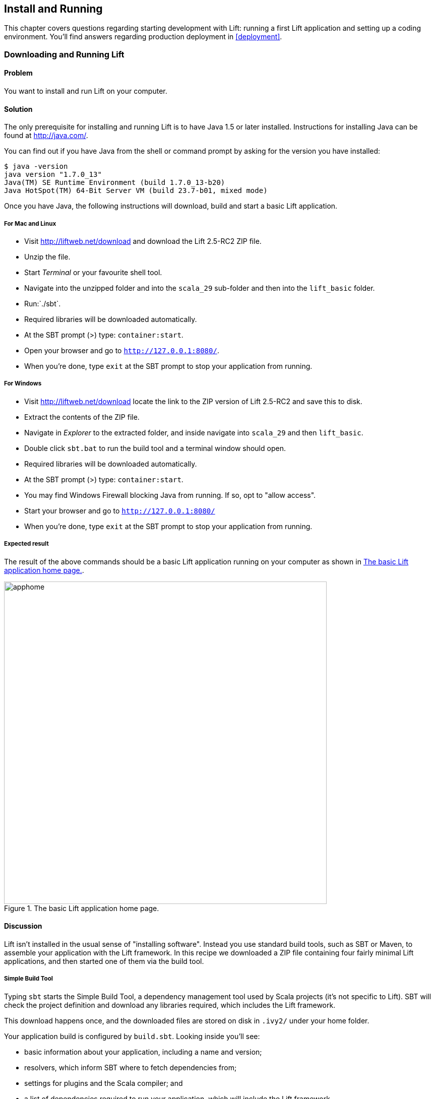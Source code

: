 [[InstallAndRunning]]
Install and Running
-------------------

This chapter covers questions regarding starting development with Lift: running a first Lift application and setting up a coding environment. You'll find answers regarding production deployment in <<deployment>>.

[[DownloadAndRun]]
Downloading and Running Lift
~~~~~~~~~~~~~~~~~~~~~~~~~~~~

Problem
^^^^^^^

You want to install and run Lift on your computer.

Solution
^^^^^^^^

The only prerequisite for installing and running Lift is to have Java
1.5 or later installed. Instructions for installing Java can be found at
http://java.com/[http://java.com/].

You can find out if you have Java from the shell or command prompt by asking for the version you have installed:

----------------------------------------------------------------
$ java -version
java version "1.7.0_13"
Java(TM) SE Runtime Environment (build 1.7.0_13-b20)
Java HotSpot(TM) 64-Bit Server VM (build 23.7-b01, mixed mode)
----------------------------------------------------------------

Once you have Java, the following instructions will download, build and
start a basic Lift application.

For Mac and Linux
+++++++++++++++++

* Visit http://liftweb.net/download[http://liftweb.net/download] and download the Lift 2.5-RC2 ZIP file.
* Unzip the file.
* Start _Terminal_ or your favourite shell tool.
* Navigate into the unzipped folder and into the `scala_29` sub-folder and then into the `lift_basic` folder.
* Run:`./sbt`.
* Required libraries will be downloaded automatically.
* At the SBT prompt (>) type: `container:start`.
* Open your browser and go to `http://127.0.0.1:8080/`.
* When you're done, type `exit` at the SBT prompt to stop your application from running.

For Windows
+++++++++++

* Visit http://liftweb.net/download[http://liftweb.net/download] locate the link to the ZIP version of Lift 2.5-RC2 and save this to disk.
* Extract the contents of the ZIP file.
* Navigate in _Explorer_ to the extracted folder, and inside navigate into `scala_29` and then `lift_basic`.
* Double click `sbt.bat` to run the build tool and a terminal window should open.
* Required libraries will be downloaded automatically.
* At the SBT prompt (>) type: `container:start`.
* You may find Windows Firewall blocking Java from running. If so, opt to "allow access".
* Start your browser and go to `http://127.0.0.1:8080/`
* When you're done, type `exit` at the SBT prompt to stop your application from running.

Expected result
+++++++++++++++

The result of the above commands should be a basic Lift application running on
your computer as shown in <<LiftBasicScreenshot>>.

[[LiftBasicScreenshot]]
.The basic Lift application home page.
image::images/apphome.png[width=640]


Discussion
^^^^^^^^^^

Lift isn't installed in the usual sense of "installing software".
Instead you use standard build tools, such as SBT or Maven, to assemble your application with the Lift framework. In this recipe we downloaded a ZIP file containing four fairly minimal Lift applications, and then started one of them via the build tool.

Simple Build Tool
+++++++++++++++++

Typing `sbt` starts the Simple Build Tool, a dependency management
tool used by Scala projects (it's not specific to Lift).  SBT will check the project definition and download any libraries required, which includes the Lift framework.

This download happens once, and the downloaded
files are stored on disk in `.ivy2/` under your home folder.

Your application build is configured by `build.sbt`.  Looking inside you'll see:

* basic information about your application, including a name and version;
* resolvers, which inform SBT where to fetch dependencies from;
* settings for plugins and the Scala compiler; and
* a list of dependencies required to run your application, which will include the Lift framework.

[[RunningYourApplication]]
Running Your Application
++++++++++++++++++++++++

The SBT command `container:start` starts the web server on the default port of 8080 and
passes requests to your Lift application. The word _container_ refers to the
software you deploy your application into. There are a variety of containers (_Jetty_ and
_Tomcat_ are probably the best known) all of which conform to a standard for deployment.
The upshot is you can build your application and deploy to whichever one you prefer.
The `container:start` command uses Jetty.

Source Code
+++++++++++

The source code of the application resides in `src/main/webapp` and `src/main/scala`. If you take a look at `index.html` in the `webapp` folder you'll see mention of `lift:helloWorld`. That's a reference to the class defined in `scala/code/snippet/HelloWorld.scala`. This is a _snippet invocation_ and an example of Lift's _view first_ approach to web applications. That is, there's no routing set up for the index page to collect the data and forward it to the view. Instead, the view defines areas of the content that are replaced with functions, such as those functions defined in `HelloWorld.scala`.

Lift knows to look in the `code` package for snippets because that package is declared as a location for snippets in `scala/bootstrap/liftweb/Boot.scala`. The Boot class is run when starting your application, and it's where you can configure the behaviour of Lift.


See Also
^^^^^^^^

The Simple Build Tool documentation is at http://www.scala-sbt.org[http://www.scala-sbt.org].

Tutorials for Lift can be found in _Simply Lift_ at http://simply.liftweb.net/[http://simply.liftweb.net/] and in _Lift in Action_ (Tim Perrett, 2011, Manning Publications Co).

[[LiftFromScratch]]
Creating a Lift Project from Scratch using SBT
~~~~~~~~~~~~~~~~~~~~~~~~~~~~~~~~~~~~~~~~~~~~~~

Problem
^^^^^^^

You want want to create a Lift web project from scratch without using the ZIP files provided on the official Lift website.

Solution
^^^^^^^^

You will need to configure SBT and the Lift project yourself. Luckily, only five small files are needed.

First, create an SBT plugin file at `project/plugins.sbt` (all file names are given relative to the project root directory):

[source,scala]
---------------------------------------------------------
libraryDependencies <+= sbtVersion(v => v match {
  case "0.11.0" => "com.github.siasia" %% "xsbt-web-plugin" % "0.11.0-0.2.8"
  case "0.11.1" => "com.github.siasia" %% "xsbt-web-plugin" % "0.11.1-0.2.10"
  case "0.11.2" => "com.github.siasia" %% "xsbt-web-plugin" % "0.11.2-0.2.11"
  case "0.11.3" => "com.github.siasia" %% "xsbt-web-plugin" % "0.11.3-0.2.11.1"
  case x if (x.startsWith("0.12")) =>
    "com.github.siasia" %% "xsbt-web-plugin" % "0.12.0-0.2.11.1"
})
---------------------------------------------------------

This file tells SBT that you will be using the xsbt-web-plugin and chooses the correct version based upon your version of SBT.

Next, create an SBT build file, `build.sbt`:

[source,scala]
---------------------------------------------------------
organization := "org.yourorganization"

name := "liftfromscratch"

version := "0.1-SNAPSHOT"

scalaVersion := "2.10.0"

seq(com.github.siasia.WebPlugin.webSettings :_*)

libraryDependencies ++= {
  val liftVersion = "2.5-RC2"
  Seq(
    "net.liftweb" %% "lift-webkit" % liftVersion % "compile",
    "org.eclipse.jetty" % "jetty-webapp" % "8.1.7.v20120910" % "container,test"
  )
}
---------------------------------------------------------

Feel free to change the various versions, though be aware that certain versions of Lift are only build for certain versions of Scala.

Now that you have a the basics of an SBT project, you can launch the `sbt` console. It should load all the necessary dependencies, including the proper Scala version, and bring you to a prompt.

Next, create the following file at `src/main/webapp/WEB-INF/web.xml`:

[source,xml]
---------------------------------------------------------
<!DOCTYPE web-app SYSTEM "http://java.sun.com/dtd/web-app_2_3.dtd">
<web-app>
  <filter>
    <filter-name>LiftFilter</filter-name>
    <display-name>Lift Filter</display-name>
    <description>The Filter that intercepts Lift calls</description>
    <filter-class>net.liftweb.http.LiftFilter</filter-class>
  </filter>
  <filter-mapping>
    <filter-name>LiftFilter</filter-name>
    <url-pattern>/*</url-pattern>
  </filter-mapping>
</web-app>
---------------------------------------------------------

The `web.xml` files tells web containers, such as Jetty as configured by xsbt-web-plugin, to pass all requests on to Lift.

Next, create a sample `index.html` file at `src/main/webapp/index.html` for our Lift app to load. For example:

[source,html]
---------------------------------------------------------
<!DOCTYPE html>
<html>
  <head>
    <title>Lift From Scratch</title>
  </head>
  <body>
    <h1>Welcome, you now have a working Lift installation</h1>
  </body>
</html>
---------------------------------------------------------

Finally, setup the basic Lift boot settings by creating a `Boot.scala` file at `src/main/scala/bootstrap/Boot.scala`. The following contents will be sufficient:

[source,scala]
---------------------------------------------------------
package bootstrap.liftweb

import net.liftweb.http.{Html5Properties, LiftRules, Req}
import net.liftweb.sitemap.{Menu, SiteMap}

/**
 * A class that's instantiated early and run.  It allows the application
 * to modify lift's environment
 */
class Boot {
  def boot {
    // where to search snippet
    LiftRules.addToPackages("org.yourorganization.liftfromscratch")

    // Build SiteMap
    def sitemap(): SiteMap = SiteMap(
      Menu.i("Home") / "index"
    )

    // Use HTML5 for rendering
    LiftRules.htmlProperties.default.set((r: Req) =>
      new Html5Properties(r.userAgent))
  }
}
---------------------------------------------------------

Congratulations, you now have a working Lift project!

You can verify that you have a working Lift project by launching the Jetty web container from the `sbt` console with the `container:start` command. First the `Boot.scala` file should be compile and then you should be notified that Jetty has launched is listening at http://localhost:8080[http://localhost:8080]. You should be able to go to the address in your web browser and see the rendered `index.html` file you create earlier.

Discussion
^^^^^^^^^^

As shown above, creating a Lift project from scratch is a relatively simple process. However, it can be a tricky one for newcomers, especially if you are not used to the JVM ecosystem and its conventions for web containers. If you run into problems, make sure the files are in the correct locations and that their contents were not mistakenly modified. If all else fails, refere to the sample project below or ask for help on the http://groups.google.com/group/liftweb[Lift mailing list].

Lift projects using SBT or similar build tools follow a standard project layout, where Scala source code is in `src/main/scala` and web resources are in `src/main/webapp`. Your Scala files must be placed either directly at `src/main/scala` or in nested directories matching organization and name you defined in `build.sbt`, in our case giving us `src/main/scala/org/yourorganization/liftfromscratch/`. Test files match the directory structure but are placed in `src/test/` instead of `src/main/`. Likewise, the `web.xml` file must be placed in `src/main/webapp/WEB-INF/` for it to be properly detected.

Given these conventions, you should have a directly structure looking quite, if not exactly, like this:

---------------------------------------------------------
- project root directory
  | build.sbt
  - project/
    | plugins.sbt
  - src/
    - main/
      - scala/
        - bootstrap/
          | Boot.scala
        - org/
          - yourorganization/
            - liftfromscratch/
              | <your Scala code goes here>
      - webapp/
        | index.html
        | <any other web resources - images, HTML, JavaScript, etc - go here>
        - WEB-INF/
          | web.xml
    - test/
      - scala/
        - org/
          - yourorganization/
            - liftfromscratch/
              | <your tests go here>
---------------------------------------------------------

See Also
^^^^^^^^

There is a sample project created using this method at: https://github.com/bubblefoundry/lift-from-scratch[https://github.com/bubblefoundry/lift-from-scratch].

[[texteditor]]
Developing Using a Text Editor
~~~~~~~~~~~~~~~~~~~~~~~~~~~~~~

Problem
^^^^^^^

You want to develop your Lift application using your favourite text
editor, hitting reload in your browser to see changes.

Solution
^^^^^^^^

Run SBT while you are editing, and ask it to detect and compile changes to Scala files.  To do that, start `sbt` and enter the following to the SBT prompt:

--------------------------------------
~; container:start; container:reload /
--------------------------------------

When you save a source file in your editor, SBT will detect this change,
compile the file, and reload the web container.

Discussion
^^^^^^^^^^

An SBT command prefixed with `~` makes that command run when files
change. The first semicolon introduces a sequence of commands, where if
the first command succeeds, the second will run. The second semicolon
means the `reload` command will run if the `start` command ran OK. The `start`
command will recompile any Scala source files that have changed.

When you run SBT in this way, you'll notice the following output:

----------------------------------------------------------
1. Waiting for source changes... (press enter to interrupt)
-----------------------------------------------------------

And indeed, if you do press enter in the SBT window you'll exit this _triggered
execution_ mode and SBT will no longer be looking for file changes. However, while
SBT is watching for changes, the output will indicate when this happens with something
that looks a little like this:

----------------------------------------------------------------------------------
[info] Compiling 1 Scala source to target/scala-2.9.1/classes...
[success] Total time: 1 s, completed 15-Nov-2012 18:14:46
[pool-301-thread-4] DEBUG net.liftweb.http.LiftServlet - Destroyed Lift handler.
[info] stopped o.e.j.w.WebAppContext{/,[src/main/webapp/]}
[info] NO JSP Support for /, did not find org.apache.jasper.servlet.JspServlet
[info] started o.e.j.w.WebAppContext{/,[src/main/webapp/]}
[success] Total time: 0 s, completed 15-Nov-2012 18:14:46
2. Waiting for source changes... (press enter to interrupt)
----------------------------------------------------------------------------------

Edits to HTML files don't trigger the SBT compile and reload commands.
This is because SBT's default behaviour is to look for
Scala and Java source file changes, and also changes to files in `src/main/resources/`.
This works out just fine, because Jetty will use your modified HTML file when you
reload the browser page.

Restarting the web container each time you edit a Scala file isn't ideal. You can reduce
the need for restarts by integrating JRebel into your development environment, as described
in <<jrebel>>.

However, if you are making a serious number of edits, you may prefer to issue a `container:stop` command until you're ready to run you application again with `container:start`. This will prevent SBT compiling and restarting your application over and over. The SBT console has a command history, and using the up and down keyboard arrows allows you to navigate to previous commands and run them by pressing the return key.  That takes some of the tedium out of these long commands.

One error you may run into is:

------------------------------------------
java.lang.OutOfMemoryError: PermGen space
------------------------------------------

The _permanent generation_ is a Java virtual machine concept. It's the area of memory used for storing classes (amongst other things).  It's a fixed size and once it is full this PermGen error appears.  As you might imagine, continually restarting a container causes many classes to be loaded and unloaded, but the process is not perfect, effectively leaking memory. The best you can do is stop and then restart SBT.  If you're seeing this error often, check the setting for `-XX:MaxPermSize` inside the `sbt` (or `sbt.bat`) script, and if you can, double it.

See Also
^^^^^^^^

There's more about triggered execution at http://www.scala-sbt.org/release/docs/Detailed-Topics/Triggered-Execution[http://www.scala-sbt.org/release/docs/Detailed-Topics/Triggered-Execution].

Reference for the core SBT command line: http://www.scala-sbt.org/release/docs/Detailed-Topics/Command-Line-Reference[http://www.scala-sbt.org/release/docs/Detailed-Topics/Command-Line-Reference].

Command reference for the web plugin for SBT is at: https://github.com/siasia/xsbt-web-plugin/wiki[https://github.com/siasia/xsbt-web-plugin/wiki].


[[jrebel]]
Incorporating JRebel
~~~~~~~~~~~~~~~~~~~~

Problem
^^^^^^^

You want to avoid application restarts when you change a Scala source file by using JRebel.

Solutions
^^^^^^^^^

There are three steps required: install JRebel once; each year request the free Scala license; and configure SBT to use JRebel.

First, visit the http://zeroturnaround.com/software/jrebel/[http://zeroturnaround.com/software/jrebel/] and request the free Scala license.

Second, download the "Generic ZIP Archive" version of JRebel, unzip it to where you like. For this recipe I've chosen to use `/opt/zt/jrebel/`.

When your have received your account confirmation email from JRebel, you can copy your "authentication token" from the "Active" area of ZeroTurnaround's site. To apply the token to your local install, run the JRebel configuration script:

---------------------------------------
$ /opt/zt/jrebel/bin/jrebel-config.sh
---------------------------------------

For Windows navigate to and launch `bin\jrebel-config.cmd`.

In the "Activation" setting select "I want to use myJRebel" and then in the "License" section paste in your activation token. Click the "Activate" button, and once you see the license status change to "You have a valid myJRebel token" click "Finish".

Finally, configure SBT by modifying the `sbt` script to enable JRebel.  This means setting the `-javaagent` and `-noverify` flags for Java, and enabling the JRebel Lift plugin.

For Mac and Linux, the script that's included with the Lift downloads would become:

--------------------------
java -Drebel.lift_plugin=true -noverify -javaagent:/opt/zt/jrebel/jrebel.jar \
 -Xmx1024M -Xss2M -XX:MaxPermSize=512m -XX:+CMSClassUnloadingEnabled -jar \
 `dirname $0`/sbt-launch-0.12.jar "$@"
--------------------------

For Windows, modify `sbt.bat` to be:

--------------------------
set SCRIPT_DIR=%~dp0
java -Drebel.lift_plugin=true -noverify -javaagent:c:/opt/zt/jrebel/jrebel.jar \
 -XX:+CMSClassUnloadingEnabled -XX:MaxPermSize=256m -Xmx1024M -Xss2M \
 -jar "%SCRIPT_DIR%\sbt-launch-0.12.jar" %*
--------------------------

There's nothing else to do to use JRebel.  When you start SBT you'll see a large banner starting something like this:

---------------------------
#############################################################

  JRebel 5.1.1 (201211271929)
  (c) Copyright ZeroTurnaround OU, Estonia, Tartu.

  Over the last 30 days JRebel prevented
  at least 335 redeploys/restarts saving you about 13.6 hours.
....
---------------------------

With JRebel installed, you can now `container:start` your application, modify and compile a Scala file and reload a page in your application. You'll see a notice that the class has been reloaded:

-------------------------------------------------------------------------
[2012-12-16 23:15:44] JRebel: Reloading class 'code.snippet.HelloWorld'.
-------------------------------------------------------------------------

That change is live, without having to restart the container.

Discussion
^^^^^^^^^^

JRebel is very likely to speed up your development. It updates code in a running Java virtual machine, without having to stop and restart it.  The effect is that, on the whole, you can compile a class, then hit reload in your browser to see the change in your Lift application.

Even with JRebel you will need to restart your applications from time to time, but JRebel usually reduces the number of restarts. For example, `Boot.scala` is run when your application starts, so if you modify something in your `Boot.scala` you'll need to start and start your application. JRebel can't help with that.

But there are also other situations that JRebel cannot help with, such as when a superclass changes. Generally, JRebel will emit a warning about this in the console window.  If that happens, stop and start your application.

The `-Drebel.lift_plugin=true` setting adds Lift-specific functionality to JRebel.  Specifically, it allows JRebel to reload changes to `LiftScreen`, `Wizard` and `RestHelper`. This means you can change fields or screens, and change REST `serve` code.


Purchased licenses
++++++++++++++++++

This recipe uses a free Scala license for a service called myJRebel. This communicates with JRebel servers via the activation code.  If you have purchased a license from ZeroTurnaround, the situation is slightly different.  In this case, you will have a license key which you store in a file called `jrebel.lic`. You can place the file in a `.jrebel` folder in your home directory, or alongside `jrebel.jar` (e.g., in the `/opt/zt/jrebel/` folder if that's where you installed JRebel), or you can specify some other location.  For the latter option, modify the `sbt` script and specify the location of the file by adding another Java setting:

-----------------------------------
-Drebel.license=/path/to/jrebel.lic
-----------------------------------


See Also
^^^^^^^^

You'll find details about how JRebel works in the FAQ at: http://zeroturnaround.com/software/jrebel/resources/faq/[http://zeroturnaround.com/software/jrebel/resources/faq/].

The Lift support was announced in a blog post in 2012 at http://zeroturnaround.com/jrebel/lift-support-in-jrebel/[http://zeroturnaround.com/jrebel/lift-support-in-jrebel/], where you'll find more about the capabilities of the plugin.

[[eclipse]]
Developing using Eclipse
~~~~~~~~~~~~~~~~~~~~~~~~

Problem
^^^^^^^

You want to develop your Lift application using the Eclipse IDE, hitting
reload in your browser to see changes.

Solution
^^^^^^^^

Use the "Scala IDE for Eclipse" plugin to Eclipse. The instructions for this
are given at http://scala-ide.org[http://scala-ide.org]. There are a number of options (nightly builds, milestones) but start with the stable version. This will give you an Eclipse perspective that knows about Scala.

To create the project files to allow Eclipse to load your Lift project, install "sbteclipse" by adding the following to `projects/plugins.sbt` in your Lift project:

[source,scala]
-----------------------------------------------------------------------
addSbtPlugin("com.typesafe.sbteclipse" % "sbteclipse-plugin" % "2.1.2")
-----------------------------------------------------------------------

You can then create Eclipse project files (`.project` and `.classpath`) by entering the
following to the SBT prompt:

-------
eclipse
-------

Open the project in Eclipse by navigating to "File > Import.." and select "General > Existing
Projects into Workspace". Browse to and select your Lift project. You
are now set up to develop your application in Eclipse.

To see live changes as you edit and save your work, run SBT in a separate terminal window.  That is, start `sbt` from a terminal window outside of Eclipse and enter the following:

--------------------------------------
~; container:start; container:reload /
--------------------------------------

This behaviour of this command is described in <<texteditor>>, but if you're using JRebel (see <<jrebel>>) then you just need to run `container:start` by itself.

You can then edit in Eclipse, save to compile, and in your web browser hit reload to see
the changes.

Discussion
^^^^^^^^^^

One of the great benefits of an IDE is the ability to navigate source, by cmd+click (Mac) or F3 (PC).
You can ask the SBT `eclipse` command to download the Lift
source and Scaladoc, allowing you to click through to the Lift source from
methods and classes, which is a useful way to discover more about Lift.

To achieve this in a project, run `eclipse with-source=true` in SBT, but if you want
this to be the default behaviour, add the following to your `build.sbt` file:

[source,scala]
------------------------------
EclipseKeys.withSource := true
------------------------------

If you find yourself using the plugin frequently, you may wish to declare it
in your global SBT configuration files so it appies to all projects.  To do that,
create a `~/.sbt/plugins/plugins.sbt` file containing:

[source,scala]
------------------------------------------------------------------------
resolvers += Classpaths.typesafeResolver

addSbtPlugin("com.typesafe.sbteclipse" % "sbteclipse-plugin" % "2.1.2")
------------------------------------------------------------------------

Note the blank line between the `resolvers` and the `addSbtPlugin`.  In `.sbt` files, a blank line is required between statements.

Finally, set any global configurations (such as `withSource`) in `~/.sbt/global.sbt`.

See Also
^^^^^^^^

There are other useful settings for sbteclipse, described at https://github.com/typesafehub/sbteclipse/wiki[https://github.com/typesafehub/sbteclipse/wiki].  You'll also find the latest version number for the plugin on that site.

The SBT `~/.sbt/` structure is described in the guide to using plugins at http://www.scala-sbt.org/release/docs/Getting-Started/Using-Plugins[http://www.scala-sbt.org/release/docs/Getting-Started/Using-Plugins] and in the wiki page for global configuration at http://www.scala-sbt.org/release/docs/Detailed-Topics/Global-Settings[http://www.scala-sbt.org/release/docs/Detailed-Topics/Global-Settings].

[[idea]]
Developing using Intellij IDEA
~~~~~~~~~~~~~~~~~~~~~~~~~~~~~~~

Problem
^^^^^^^

You want to use the Intellij IDEA development environment when writing your Lift application.

Solution
^^^^^^^^

You need the Scala plugin for IntelliJ, and an SBT plugin to generate the IDEA project files.

The IntelliJ plugin you'll need to install once, and these instructions are for IntelliJ IDEA 12.  The details may vary between releases of the IDE, but the basic idea is to find the JetBrains Scala plugin, and download and install it.

From the "Welcome to Intellij IDEA" screen, select "Configure" and then "Plugins". Select "Browse repositories...". In the search box, top right, type "Scala".  You'll find on the left a number of matches: select "Scala".  On the right, you'll see confirmation that this is the "Plugin for Scala language support" and the vendor is JetBrains Inc. Select the "Download and Install" icon from the top of the window (or right click to download and install). "Close" the dialog, and OK out of the Plugins window. You'll be promoted to restart IntelliJ IDEA.

With the IDE configured, you now need to add the SBT plugin inside your Lift project by adding the following to the file `projects/plugins.sbt`:

[source,scala]
------------------------------------------------------------------------
addSbtPlugin("com.github.mpeltonen" % "sbt-idea" % "1.3.0")
------------------------------------------------------------------------

Start SBT and at the SBT prompt create the IDEA project files by typing:

---------
gen-idea
---------

This will generate the `.idea` and `.iml` files that IntelliJ uses. Inside IntelliJ you can open the project from the "File" menu, picking "Open..." and then navigating to your project and selecting the directory.

To see live changes as you edit and save your work, run SBT in a separate terminal window.  That is, start `sbt` from a terminal window outside of IntelliJ and enter the following:

--------------------------------------
~; container:start; container:reload /
--------------------------------------

This behaviour of this command is described in <<texteditor>>, but if you're using JRebel (see <<jrebel>>) then you just need to run `container:start` by itself.

Each time you compile or make the project, the container will pick up the changes, and you can see them by re-loading your browser window.

Discussion
^^^^^^^^^^

By default the `gen-idea` command will fetch source for dependent libraries. That means out-of-the-box you can click though to Lift source code to explore it and learn more about the framework.

If you want to try the latest snapshot version of the plugin, you'll need to include the snapshot repository in your `plugin.sbt` file:

[source,scala]
------------------------------------------------------------------------
resolvers += "Sonatype snapshots" at "http://oss.sonatype.org/content/repositories/snapshots/"
------------------------------------------------------------------------

Setting up the SBT IDEA plugin globally, for all SBT projects, is the same pattern as described for Eclipse in <<eclipse>>.

See Also
^^^^^^^^

The sbt-idea plugin at https://github.com/mpeltonen/sbt-idea[https://github.com/mpeltonen/sbt-idea] doesn't have a configuration guide yet. One way to discover the features is to browse the release notes in the `notes` folder of that project.

JetBrains have a blog for the Scala plugin with feature news and tips: http://blog.jetbrains.com/scala/[http://blog.jetbrains.com/scala/].

[[ViewH2]]
Viewing the lift_proto H2 Database
~~~~~~~~~~~~~~~~~~~~~~~~~~~~~~~~~~

Problem
^^^^^^^

You're developing using the default `lift_proto.db` H2 database, and
you would like use a tool to look at the tables.

Solution
^^^^^^^^

Use the web interface included as part of H2. Here are the steps:

* Locate the H2 JAR file. For me, this was: `~/.ivy2/cache/com.h2database/h2/jars/h2-1.2.147.jar`.
* Start the server from a terminal window using the JAR file you found: `java -cp /path/to/h2-version.jar org.h2.tools.Server`
* This should launch your web browser, asking you to login.
* Select "Generic H2 Server" in "Saved Settings".
* Enter `jdbc:h2:/path/to/youapp/lift_proto.db;AUTO_SERVER=TRUE` for "JDBC URL", adjusting the path for the location of your database, and adjusting the name of the database ("lift_proto.db") if different in your `Boot.scala`.
* Press "Connect" to view and edit your database.

Discussion
^^^^^^^^^^

The default Lift projects that include a database, such as `lift_basic`, use the H2 relational database as it can be included as an SBT dependency and requires no external installation or configuration. It's a fine product, although production deployments typically use standalone databases, such as PostgreSQL or MySQL.

Even if you're deploying to a non-H2 database it may be useful to keep H2 around because it has an in-memory mode, which is great for unit tests. This means you can create a database in-memory, no files on disk, and throw it away when your unit tests ends.

If you don't like the web interface, the connection settings described in this recipe should give you the information you need to configure other SQL tools.

See Also
^^^^^^^^

The properties of H2 are described at  http://www.h2database.com[http://www.h2database.com].

If you're using the console frequently, consider mapping it accessible from your Lift application in development node.  This is described by Diego Medina in a blog post at https://fmpwizard.telegr.am/blog/lift-and-h2[https://fmpwizard.telegr.am/blog/lift-and-h2].

The example Lift project for <<Squeryl>> has the H2 console enabled. The source is: https://github.com/LiftCookbook/cookbook_squeryl[https://github.com/LiftCookbook/cookbook_squeryl].

[[snapshot]]
Using the Latest Lift build
~~~~~~~~~~~~~~~~~~~~~~~~~~~

Problem
^^^^^^^

You want to use the latest ("snapshot") build of Lift.

Solution
^^^^^^^^

You need to make two changes to your `build.sbt` file. First, reference
the snapshot repository:

[source,scala]
----
resolvers += "snapshots" at "http://oss.sonatype.org/content/repositories/snapshots"
----

Second, change the `liftVersion` in your build to be the latest version. For this example, let's use the 2.5-SNAPSHOT version of Lift:

[source,scala]
--------------------------------
val liftVersion = "2.5-SNAPSHOT"
--------------------------------

Restarting SBT (or issuing a `reload` command) will trigger a download
of the latest build.

Discussion
^^^^^^^^^^

Production releases of Lift (e.g., "2.4", "2.5"), as well as milestone releases
(e.g., "2.5-M3") and release candidates (e.g., "2.5-RC1") are published
into a releases repository. When SBT downloads them, they are downloaded
once.

Snapshot releases are different: they are the result of an automated
build, and change often. You can force SBT to resolve the latest
versions by running the command `clean` and then `update`.

See Also
^^^^^^^^

To learn the detail of SNAPSHOT versions, dig into the Maven Complete Reference at http://www.sonatype.com/books/mvnref-book/reference/pom-relationships-sect-pom-syntax.html[http://www.sonatype.com/books/mvnref-book/reference/pom-relationships-sect-pom-syntax.html].


[[NewScala]]
Using a New Version of Scala
~~~~~~~~~~~~~~~~~~~~~~~~~~~~

Problem
^^^^^^^

A new Scala version has just been released and you want to immediately
use it in your Lift project.

Solution
^^^^^^^^

You may find that the latest snapshot of Lift is built using the latest
Scala version. Failing that, and assuming you cannot wait for a build, you may still be in luck.
Providing that the Scala version is _binary compatible_ with the latest
version used by Lift, you can change your build file to force the Scala
version.

For example, assuming your `build.sbt` file is set up to use Lift 2.5
with Scala 2.9.1:

[source,scala]
---------------------------------------------------------------------
scalaVersion := "2.9.1"

libraryDependencies ++= {
  val liftVersion = "2.5"
  Seq(
    "net.liftweb" %% "lift-webkit" % liftVersion % "compile->default"
  )
}
---------------------------------------------------------------------

Let's assume that you now want to use Scala 2.9.2 but (pretend) Lift 2.5 was only
built against Scala 2.9.1. Replace `%%` with `%` for the `net.liftweb`
resources and explicitly include the Scala version that Lift was built
against for each Lift component:

[source,scala]
--------------------------------------------------------------------------
scalaVersion := "2.9.2"

libraryDependencies ++= {
  val liftVersion = "2.5"
  Seq(
    "net.liftweb" % "lift-webkit_2.9.1" % liftVersion % "compile->default"
  )
}
--------------------------------------------------------------------------

What we've done here is change the `scalaVersion` to the new version we want
to use, but explicitly specified we want the 2.9.1 Scala version for Lift.
This works if the two different Scala versions are binary compatible.

Discussion
^^^^^^^^^^

Dependencies have a particular naming convention.  For example, the `lift-webkit` library for Lift 2.5-RC2 is called `lift-webkit_2.9.1-2.5-RC2.jar`.  Normally in `build.sbt` we simply refer to `"net.liftweb" %% "lift-webkit"` and SBT turns that into the name of a file that can be downloaded.

However, in this recipe we have forced SBT to explicitly fetch the 2.9.1 version
of the Lift resources rather than allow it to compute the URL to the
Lift components.  This is the difference between using `%%` and `%` in a
dependency: with `%%` you do not specify the Scala version as SBT will append
the `scalaVersion` number automatically; with '%' this automatic change is not made,
so we have to manually specify more details for the name of the library.

Please note this only works for minor releases of Scala: major releases
break compatibility.  For example Scala 2.9.1 is compatible with Scala 2.9.0, but not 2.10.

See Also
^^^^^^^^

Binary compatibly in Scala is discussed on the Scala user mailing list at
http://article.gmane.org/gmane.comp.lang.scala.user/39290[http://article.gmane.org/gmane.comp.lang.scala.user/39290].

The SBT behaviour is described at: http://www.scala-sbt.org/release/docs/Getting-Started/Library-Dependencies[http://www.scala-sbt.org/release/docs/Getting-Started/Library-Dependencies].

<<snapshot>> describes how to use a snapshot version of Lift.

